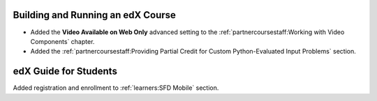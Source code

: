 
==================================
Building and Running an edX Course
==================================

* Added the **Video Available on Web Only** advanced setting to the
  :ref:`partnercoursestaff:Working with Video Components` chapter.

* Added the :ref:`partnercoursestaff:Providing Partial Credit for Custom
  Python-Evaluated Input Problems` section.

=======================
edX Guide for Students
=======================

Added registration and enrollment to :ref:`learners:SFD Mobile`
section.
